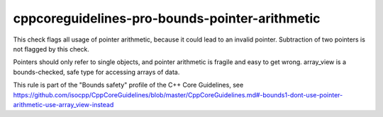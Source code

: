 cppcoreguidelines-pro-bounds-pointer-arithmetic
===============================================

This check flags all usage of pointer arithmetic, because it could lead to an invalid pointer.
Subtraction of two pointers is not flagged by this check.

Pointers should only refer to single objects, and pointer arithmetic is fragile and easy to get wrong. array_view is a bounds-checked, safe type for accessing arrays of data.

This rule is part of the "Bounds safety" profile of the C++ Core Guidelines, see
https://github.com/isocpp/CppCoreGuidelines/blob/master/CppCoreGuidelines.md#-bounds1-dont-use-pointer-arithmetic-use-array_view-instead
